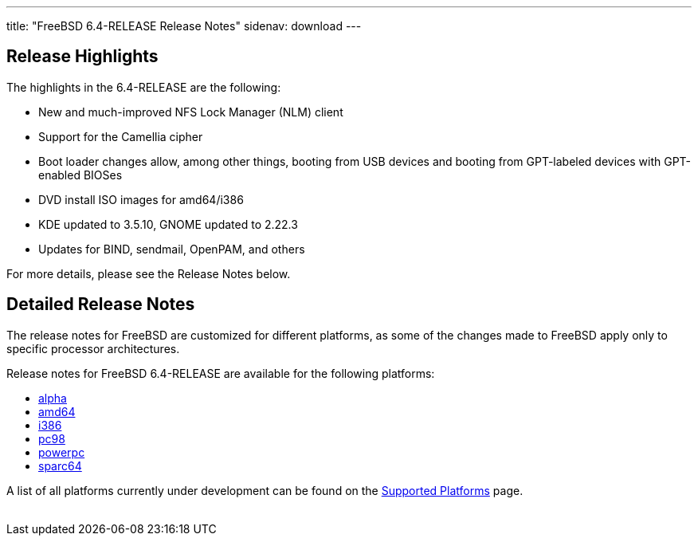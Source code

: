 ---
title: "FreeBSD 6.4-RELEASE Release Notes"
sidenav: download
---

++++


  <h2>Release Highlights</h2>

  <p>The highlights in the 6.4-RELEASE are the following:</p>

  <ul>
    <li><p>New and much-improved NFS Lock Manager (NLM) client</p></li>

    <li><p>Support for the Camellia cipher</p></li>

    <li><p>Boot loader changes allow, among other things, booting from
	USB devices and booting from GPT-labeled devices with GPT-enabled
	BIOSes</p></li>

    <li><p>DVD install ISO images for amd64/i386</p></li>

    <li><p>KDE updated to 3.5.10, GNOME updated to 2.22.3</p></li>

    <li><p>Updates for BIND, sendmail, OpenPAM, and others</p></li>
  </ul>

  <p>For more details, please see the Release Notes below.</p>

  <h2>Detailed Release Notes</h2>

  <p>The release notes for FreeBSD are customized for different
    platforms, as some of the changes made to FreeBSD apply only to
    specific processor architectures.</p>

  <p>Release notes for FreeBSD 6.4-RELEASE are available for the following
    platforms:</p>

  <ul>
    <li><a href="../relnotes-alpha/" shape="rect">alpha</a></li>
    <li><a href="../relnotes-amd64/" shape="rect">amd64</a></li>
    <li><a href="../relnotes-i386/" shape="rect">i386</a></li>
    <li><a href="../relnotes-pc98/" shape="rect">pc98</a></li>
    <li><a href="../relnotes-powerpc/" shape="rect">powerpc</a></li>
    <li><a href="../relnotes-sparc64/" shape="rect">sparc64</a></li>
  </ul>

  <p>A list of all platforms currently under development can be found
    on the <a href="../../../platforms/index.html" shape="rect">Supported
      Platforms</a> page.</p>

  </div>
          <br class="clearboth" />
        </div>
        
++++

